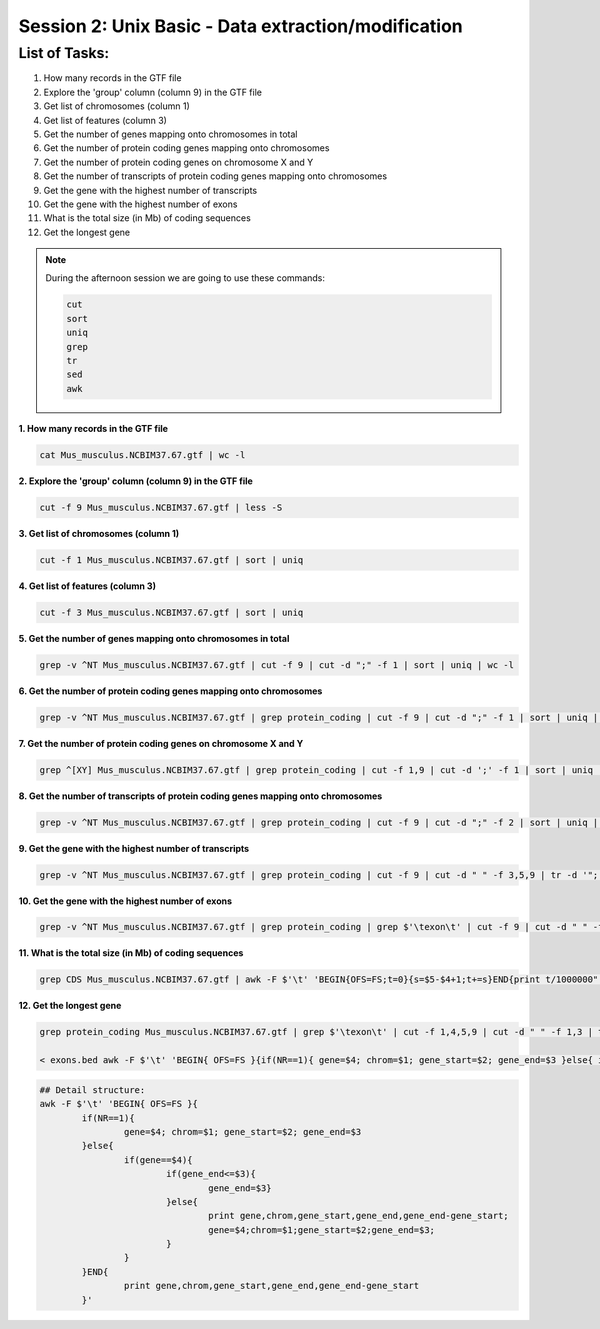 Session 2: Unix Basic - Data extraction/modification
====================================================

List of Tasks:
--------------

1. How many records in the GTF file
2. Explore the 'group' column (column 9) in the GTF file
3. Get list of chromosomes (column 1)
4. Get list of features (column 3)
5. Get the number of genes mapping onto chromosomes in total
6. Get the number of protein coding genes mapping onto chromosomes
7. Get the number of protein coding genes on chromosome X and Y
8. Get the number of transcripts of protein coding genes mapping onto chromosomes
9. Get the gene with the highest number of transcripts
10. Get the gene with the highest number of exons
11. What is the total size (in Mb) of coding sequences
12. Get the longest gene

.. note:: During the afternoon session we are going to use these commands:

	.. code-block:: bash

		cut
		sort
		uniq
		grep
		tr
		sed
		awk

**1. How many records in the GTF file**

.. code-block:: bash

	cat Mus_musculus.NCBIM37.67.gtf | wc -l

**2. Explore the 'group' column (column 9) in the GTF file**

.. code-block:: bash

	cut -f 9 Mus_musculus.NCBIM37.67.gtf | less -S

**3. Get list of chromosomes (column 1)**

.. code-block:: bash

	cut -f 1 Mus_musculus.NCBIM37.67.gtf | sort | uniq

**4. Get list of features (column 3)**

.. code-block:: bash

	cut -f 3 Mus_musculus.NCBIM37.67.gtf | sort | uniq

**5. Get the number of genes mapping onto chromosomes in total**

.. code-block:: bash

	grep -v ^NT Mus_musculus.NCBIM37.67.gtf | cut -f 9 | cut -d ";" -f 1 | sort | uniq | wc -l

**6. Get the number of protein coding genes mapping onto chromosomes**

.. code-block:: bash

	grep -v ^NT Mus_musculus.NCBIM37.67.gtf | grep protein_coding | cut -f 9 | cut -d ";" -f 1 | sort | uniq | wc -l

**7. Get the number of protein coding genes on chromosome X and Y**

.. code-block:: bash

	grep ^[XY] Mus_musculus.NCBIM37.67.gtf | grep protein_coding | cut -f 1,9 | cut -d ';' -f 1 | sort | uniq | cut -f 1 | sort | uniq -c

**8. Get the number of transcripts of protein coding genes mapping onto chromosomes**

.. code-block:: bash

	grep -v ^NT Mus_musculus.NCBIM37.67.gtf | grep protein_coding | cut -f 9 | cut -d ";" -f 2 | sort | uniq | wc -l

**9. Get the gene with the highest number of transcripts**

.. code-block:: bash

	grep -v ^NT Mus_musculus.NCBIM37.67.gtf | grep protein_coding | cut -f 9 | cut -d " " -f 3,5,9 | tr -d '";' | sort -k1,1 | uniq | cut -d ' ' -f 1,3 | uniq -c | sed 's/^ *//' | tr ' ' "\t" | sort -nr -k1,1 | head
**10. Get the gene with the highest number of exons**

.. code-block:: bash

	grep -v ^NT Mus_musculus.NCBIM37.67.gtf | grep protein_coding | grep $'\texon\t' | cut -f 9 | cut -d " " -f 3,5,9 | tr -d '";' | sort | uniq -c | sed 's/^ *//g' | tr " " "\t" | sort -rn -k1,1 | head

**11. What is the total size (in Mb) of coding sequences**

.. code-block:: bash

	grep CDS Mus_musculus.NCBIM37.67.gtf | awk -F $'\t' 'BEGIN{OFS=FS;t=0}{s=$5-$4+1;t+=s}END{print t/1000000" Mb"}'

**12. Get the longest gene**

.. code-block:: bash

	grep protein_coding Mus_musculus.NCBIM37.67.gtf | grep $'\texon\t' | cut -f 1,4,5,9 | cut -d " " -f 1,3 | tr -d '";' | sort -k4,4 -k2,2n > exons.beds

	< exons.bed awk -F $'\t' 'BEGIN{ OFS=FS }{if(NR==1){ gene=$4; chrom=$1; gene_start=$2; gene_end=$3 }else{ if(gene==$4){if(gene_end<=$3){gene_end=$3}}else{ print gene,chrom,gene_start,gene_end,gene_end-gene_start; gene=$4;chrom=$1;gene_start=$2;gene_end=$3; }}}END{print gene,chrom,gene_start,gene_end,gene_end-gene_start }' | sort -rn -k5,5 | head

.. code-block:: bash

	## Detail structure:
	awk -F $'\t' 'BEGIN{ OFS=FS }{
		if(NR==1){
			gene=$4; chrom=$1; gene_start=$2; gene_end=$3
		}else{
			if(gene==$4){
				if(gene_end<=$3){
					gene_end=$3}
				}else{
					print gene,chrom,gene_start,gene_end,gene_end-gene_start;
					gene=$4;chrom=$1;gene_start=$2;gene_end=$3;
				}
			}
		}END{
			print gene,chrom,gene_start,gene_end,gene_end-gene_start
		}'
